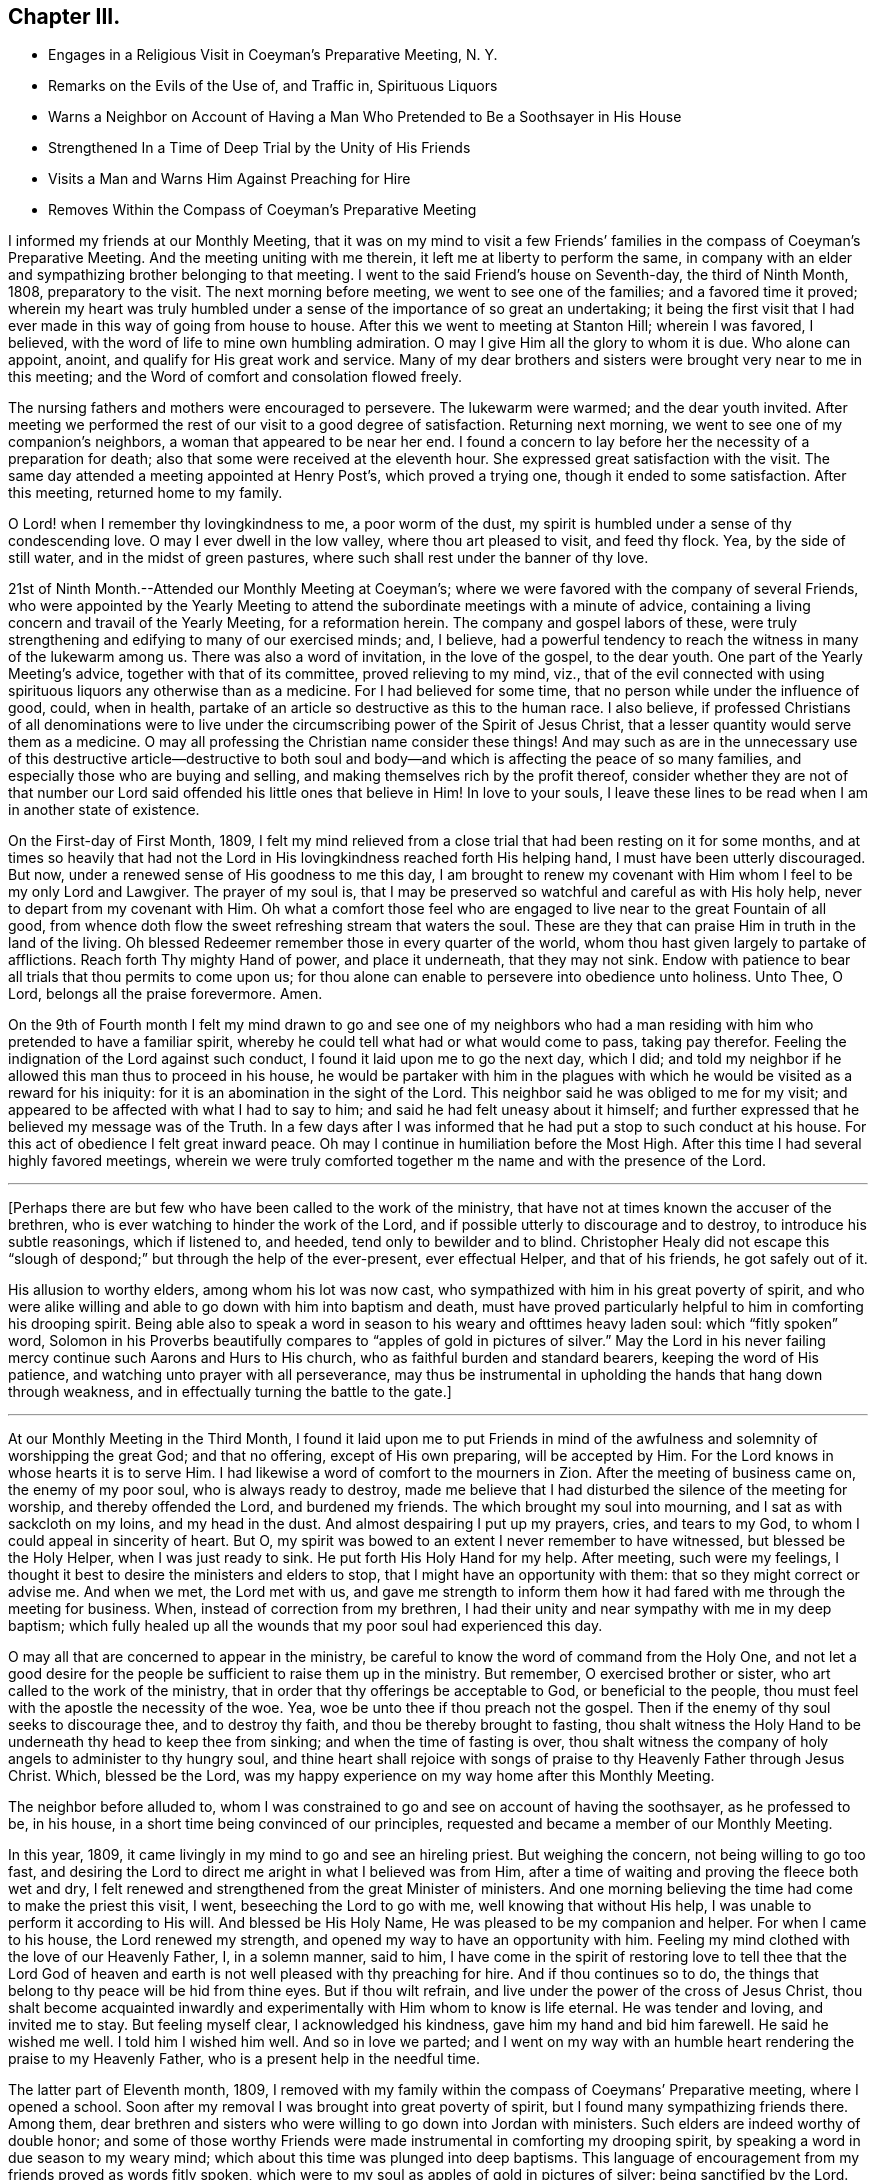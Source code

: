 == Chapter III.

[.chapter-synopsis]
* Engages in a Religious Visit in Coeyman`'s Preparative Meeting, N. Y.
* Remarks on the Evils of the Use of, and Traffic in, Spirituous Liquors
* Warns a Neighbor on Account of Having a Man Who Pretended to Be a Soothsayer in His House
* Strengthened In a Time of Deep Trial by the Unity of His Friends
* Visits a Man and Warns Him Against Preaching for Hire
* Removes Within the Compass of Coeyman`'s Preparative Meeting

I informed my friends at our Monthly Meeting,
that it was on my mind to visit a few Friends`' families
in the compass of Coeyman`'s Preparative Meeting.
And the meeting uniting with me therein, it left me at liberty to perform the same,
in company with an elder and sympathizing brother belonging to that meeting.
I went to the said Friend`'s house on Seventh-day, the third of Ninth Month, 1808,
preparatory to the visit.
The next morning before meeting, we went to see one of the families;
and a favored time it proved;
wherein my heart was truly humbled under a sense
of the importance of so great an undertaking;
it being the first visit that I had ever made in this way of going from house to house.
After this we went to meeting at Stanton Hill; wherein I was favored, I believed,
with the word of life to mine own humbling admiration.
O may I give Him all the glory to whom it is due.
Who alone can appoint, anoint, and qualify for His great work and service.
Many of my dear brothers and sisters were brought very near to me in this meeting;
and the Word of comfort and consolation flowed freely.

The nursing fathers and mothers were encouraged to persevere.
The lukewarm were warmed; and the dear youth invited.
After meeting we performed the rest of our visit to a good degree of satisfaction.
Returning next morning, we went to see one of my companion`'s neighbors,
a woman that appeared to be near her end.
I found a concern to lay before her the necessity of a preparation for death;
also that some were received at the eleventh hour.
She expressed great satisfaction with the visit.
The same day attended a meeting appointed at Henry Post`'s, which proved a trying one,
though it ended to some satisfaction.
After this meeting, returned home to my family.

O Lord! when I remember thy lovingkindness to me, a poor worm of the dust,
my spirit is humbled under a sense of thy condescending love.
O may I ever dwell in the low valley, where thou art pleased to visit, and feed thy flock.
Yea, by the side of still water, and in the midst of green pastures,
where such shall rest under the banner of thy love.

21st of Ninth Month.--Attended our Monthly Meeting at Coeyman`'s;
where we were favored with the company of several Friends,
who were appointed by the Yearly Meeting to attend the
subordinate meetings with a minute of advice,
containing a living concern and travail of the Yearly Meeting, for a reformation herein.
The company and gospel labors of these,
were truly strengthening and edifying to many of our exercised minds; and, I believe,
had a powerful tendency to reach the witness in many of the lukewarm among us.
There was also a word of invitation, in the love of the gospel, to the dear youth.
One part of the Yearly Meeting`'s advice, together with that of its committee,
proved relieving to my mind, viz.,
that of the evil connected with using spirituous
liquors any otherwise than as a medicine.
For I had believed for some time, that no person while under the influence of good,
could, when in health, partake of an article so destructive as this to the human race.
I also believe,
if professed Christians of all denominations were to live
under the circumscribing power of the Spirit of Jesus Christ,
that a lesser quantity would serve them as a medicine.
O may all professing the Christian name consider these things!
And may such as are in the unnecessary use of this destructive article--destructive
to both soul and body--and which is affecting the peace of so many families,
and especially those who are buying and selling,
and making themselves rich by the profit thereof,
consider whether they are not of that number our Lord
said offended his little ones that believe in Him!
In love to your souls,
I leave these lines to be read when I am in another state of existence.

On the First-day of First Month, 1809,
I felt my mind relieved from a close trial that had been resting on it for some months,
and at times so heavily that had not the Lord in His
lovingkindness reached forth His helping hand,
I must have been utterly discouraged.
But now, under a renewed sense of His goodness to me this day,
I am brought to renew my covenant with Him whom I feel to be my only Lord and Lawgiver.
The prayer of my soul is,
that I may be preserved so watchful and careful as with His holy help,
never to depart from my covenant with Him.
Oh what a comfort those feel who are engaged to
live near to the great Fountain of all good,
from whence doth flow the sweet refreshing stream that waters the soul.
These are they that can praise Him in truth in the land of the living.
Oh blessed Redeemer remember those in every quarter of the world,
whom thou hast given largely to partake of afflictions.
Reach forth Thy mighty Hand of power, and place it underneath, that they may not sink.
Endow with patience to bear all trials that thou permits to come upon us;
for thou alone can enable to persevere into obedience unto holiness.
Unto Thee, O Lord, belongs all the praise forevermore.
Amen.

On the 9th of Fourth month I felt my mind drawn to go and see one of my neighbors
who had a man residing with him who pretended to have a familiar spirit,
whereby he could tell what had or what would come to pass, taking pay therefor.
Feeling the indignation of the Lord against such conduct,
I found it laid upon me to go the next day, which I did;
and told my neighbor if he allowed this man thus to proceed in his house,
he would be partaker with him in the plagues with which
he would be visited as a reward for his iniquity:
for it is an abomination in the sight of the Lord.
This neighbor said he was obliged to me for my visit;
and appeared to be affected with what I had to say to him;
and said he had felt uneasy about it himself;
and further expressed that he believed my message was of the Truth.
In a few days after I was informed that he had put a stop to such conduct at his house.
For this act of obedience I felt great inward peace.
Oh may I continue in humiliation before the Most High.
After this time I had several highly favored meetings,
wherein we were truly comforted together m the name and with the presence of the Lord.

[.small-break]
'''

+++[+++Perhaps there are but few who have been called to the work of the ministry,
that have not at times known the accuser of the brethren,
who is ever watching to hinder the work of the Lord,
and if possible utterly to discourage and to destroy, to introduce his subtle reasonings,
which if listened to, and heeded, tend only to bewilder and to blind.
Christopher Healy did not escape this "`slough of
despond;`" but through the help of the ever-present,
ever effectual Helper, and that of his friends, he got safely out of it.

His allusion to worthy elders, among whom his lot was now cast,
who sympathized with him in his great poverty of spirit,
and who were alike willing and able to go down with him into baptism and death,
must have proved particularly helpful to him in comforting his drooping spirit.
Being able also to speak a word in season to his weary and ofttimes heavy laden soul:
which "`fitly spoken`" word,
Solomon in his Proverbs beautifully compares to "`apples of gold in pictures of silver.`"
May the Lord in his never failing mercy continue such Aarons and Hurs to His church,
who as faithful burden and standard bearers, keeping the word of His patience,
and watching unto prayer with all perseverance,
may thus be instrumental in upholding the hands that hang down through weakness,
and in effectually turning the battle to the gate.]

[.small-break]
'''

At our Monthly Meeting in the Third Month,
I found it laid upon me to put Friends in mind of the
awfulness and solemnity of worshipping the great God;
and that no offering, except of His own preparing, will be accepted by Him.
For the Lord knows in whose hearts it is to serve Him.
I had likewise a word of comfort to the mourners in Zion.
After the meeting of business came on, the enemy of my poor soul,
who is always ready to destroy,
made me believe that I had disturbed the silence of the meeting for worship,
and thereby offended the Lord, and burdened my friends.
The which brought my soul into mourning, and I sat as with sackcloth on my loins,
and my head in the dust.
And almost despairing I put up my prayers, cries, and tears to my God,
to whom I could appeal in sincerity of heart.
But O, my spirit was bowed to an extent I never remember to have witnessed,
but blessed be the Holy Helper, when I was just ready to sink.
He put forth His Holy Hand for my help.
After meeting, such were my feelings,
I thought it best to desire the ministers and elders to stop,
that I might have an opportunity with them: that so they might correct or advise me.
And when we met, the Lord met with us,
and gave me strength to inform them how it had
fared with me through the meeting for business.
When, instead of correction from my brethren,
I had their unity and near sympathy with me in my deep baptism;
which fully healed up all the wounds that my poor soul had experienced this day.

O may all that are concerned to appear in the ministry,
be careful to know the word of command from the Holy One,
and not let a good desire for the people be sufficient to raise them up in the ministry.
But remember, O exercised brother or sister, who art called to the work of the ministry,
that in order that thy offerings be acceptable to God, or beneficial to the people,
thou must feel with the apostle the necessity of the woe.
Yea, woe be unto thee if thou preach not the gospel.
Then if the enemy of thy soul seeks to discourage thee, and to destroy thy faith,
and thou be thereby brought to fasting,
thou shalt witness the Holy Hand to be underneath thy head to keep thee from sinking;
and when the time of fasting is over,
thou shalt witness the company of holy angels to administer to thy hungry soul,
and thine heart shall rejoice with songs of praise to
thy Heavenly Father through Jesus Christ.
Which, blessed be the Lord,
was my happy experience on my way home after this Monthly Meeting.

The neighbor before alluded to,
whom I was constrained to go and see on account of having the soothsayer,
as he professed to be, in his house, in a short time being convinced of our principles,
requested and became a member of our Monthly Meeting.

In this year, 1809, it came livingly in my mind to go and see an hireling priest.
But weighing the concern, not being willing to go too fast,
and desiring the Lord to direct me aright in what I believed was from Him,
after a time of waiting and proving the fleece both wet and dry,
I felt renewed and strengthened from the great Minister of ministers.
And one morning believing the time had come to make the priest this visit, I went,
beseeching the Lord to go with me, well knowing that without His help,
I was unable to perform it according to His will.
And blessed be His Holy Name, He was pleased to be my companion and helper.
For when I came to his house, the Lord renewed my strength,
and opened my way to have an opportunity with him.
Feeling my mind clothed with the love of our Heavenly Father, I, in a solemn manner,
said to him,
I have come in the spirit of restoring love to tell thee that the Lord God
of heaven and earth is not well pleased with thy preaching for hire.
And if thou continues so to do,
the things that belong to thy peace will be hid from thine eyes.
But if thou wilt refrain, and live under the power of the cross of Jesus Christ,
thou shalt become acquainted inwardly and
experimentally with Him whom to know is life eternal.
He was tender and loving, and invited me to stay.
But feeling myself clear, I acknowledged his kindness,
gave him my hand and bid him farewell.
He said he wished me well.
I told him I wished him well.
And so in love we parted;
and I went on my way with an humble heart rendering the praise to my Heavenly Father,
who is a present help in the needful time.

The latter part of Eleventh month, 1809,
I removed with my family within the compass of Coeymans`' Preparative meeting,
where I opened a school.
Soon after my removal I was brought into great poverty of spirit,
but I found many sympathizing friends there.
Among them,
dear brethren and sisters who were willing to go down into Jordan with ministers.
Such elders are indeed worthy of double honor;
and some of those worthy Friends were made instrumental in comforting my drooping spirit,
by speaking a word in due season to my weary mind;
which about this time was plunged into deep baptisms.
This language of encouragement from my friends proved as words fitly spoken,
which were to my soul as apples of gold in pictures of silver:
being sanctified by the Lord.
